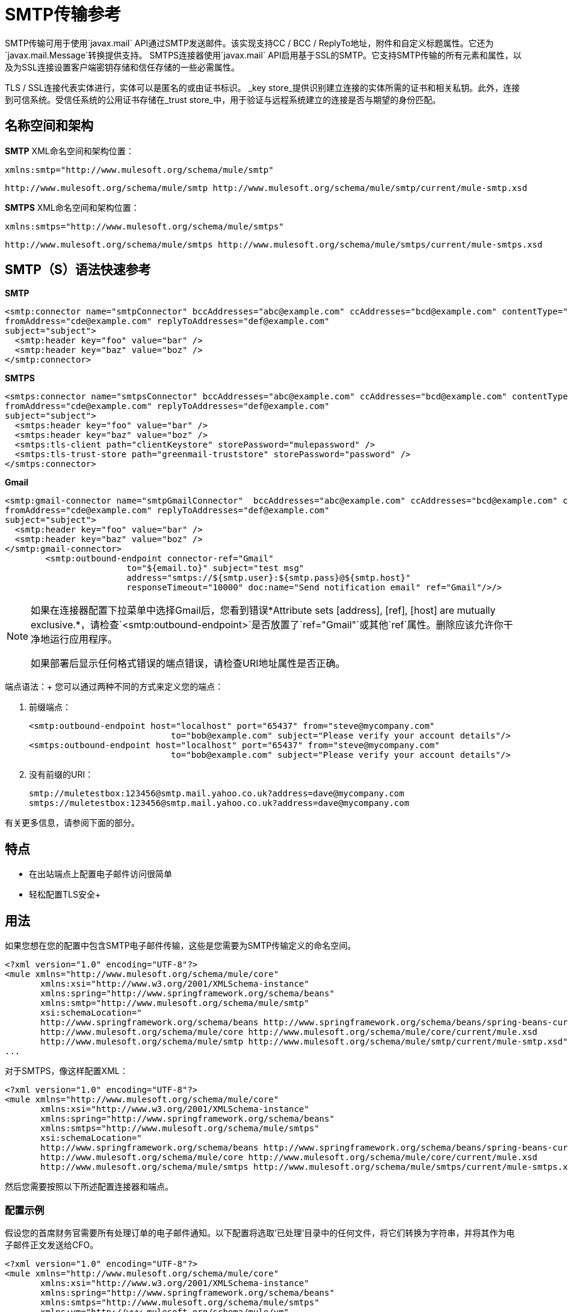 =  SMTP传输参考
:keywords: email, transport, smtp

SMTP传输可用于使用`javax.mail` API通过SMTP发送邮件。该实现支持CC / BCC / ReplyTo地址，附件和自定义标题属性。它还为`javax.mail.Message`转换提供支持。 SMTPS连接器使用`javax.mail` API启用基于SSL的SMTP。它支持SMTP传输的所有元素和属性，以及为SSL连接设置客户端密钥存储和信任存储的一些必需属性。

TLS / SSL连接代表实体进行，实体可以是匿名的或由证书标识。 _key store_提供识别建立连接的实体所需的证书和相关私钥。此外，连接到可信系统。受信任系统的公用证书存储在_trust store_中，用于验证与远程系统建立的连接是否与期望的身份匹配。

== 名称空间和架构

*SMTP* XML命名空间和架构位置：

[source, xml]
----
xmlns:smtp="http://www.mulesoft.org/schema/mule/smtp"
----

[source,xml]
----
http://www.mulesoft.org/schema/mule/smtp http://www.mulesoft.org/schema/mule/smtp/current/mule-smtp.xsd
----

*SMTPS* XML命名空间和架构位置：

[source, xml]
----
xmlns:smtps="http://www.mulesoft.org/schema/mule/smtps"
----

[source,xml]
----
http://www.mulesoft.org/schema/mule/smtps http://www.mulesoft.org/schema/mule/smtps/current/mule-smtps.xsd
----

==  SMTP（S）语法快速参考

*SMTP*

[source,xml,linenums]
----
<smtp:connector name="smtpConnector" bccAddresses="abc@example.com" ccAddresses="bcd@example.com" contentType="foo/bar"
fromAddress="cde@example.com" replyToAddresses="def@example.com"
subject="subject">
  <smtp:header key="foo" value="bar" />
  <smtp:header key="baz" value="boz" />
</smtp:connector>
----

*SMTPS*

[source,xml,linenums]
----
<smtps:connector name="smtpsConnector" bccAddresses="abc@example.com" ccAddresses="bcd@example.com" contentType="foo/bar"
fromAddress="cde@example.com" replyToAddresses="def@example.com"
subject="subject">
  <smtps:header key="foo" value="bar" />
  <smtps:header key="baz" value="boz" />
  <smtps:tls-client path="clientKeystore" storePassword="mulepassword" />
  <smtps:tls-trust-store path="greenmail-truststore" storePassword="password" />
</smtps:connector>
----

*Gmail*

[source,xml,linenums]
----
<smtp:gmail-connector name="smtpGmailConnector"  bccAddresses="abc@example.com" ccAddresses="bcd@example.com" contentType="foo/bar"
fromAddress="cde@example.com" replyToAddresses="def@example.com"
subject="subject">
  <smtp:header key="foo" value="bar" />
  <smtp:header key="baz" value="boz" />
</smtp:gmail-connector>
        <smtp:outbound-endpoint connector-ref="Gmail"
			to="${email.to}" subject="test msg"
			address="smtps://${smtp.user}:${smtp.pass}@${smtp.host}"
			responseTimeout="10000" doc:name="Send notification email" ref="Gmail"/>/>

----

[NOTE]
====
如果在连接器配置下拉菜单中选择Gmail后，您看到错误*Attribute sets [address], [ref], [host] are mutually exclusive.*，请检查`<smtp:outbound-endpoint>`是否放置了`ref="Gmail"`或其他`ref`属性。删除应该允许你干净地运行应用程序。

如果部署后显示任何格式错误的端点错误，请检查URI地址属性是否正确。
====

端点语法：+
您可以通过两种不同的方式来定义您的端点：

. 前缀端点：
+
[source,xml, linenums]
----
<smtp:outbound-endpoint host="localhost" port="65437" from="steve@mycompany.com"
                            to="bob@example.com" subject="Please verify your account details"/>
<smtps:outbound-endpoint host="localhost" port="65437" from="steve@mycompany.com"
                            to="bob@example.com" subject="Please verify your account details"/>
----

. 没有前缀的URI：
+
[source, code, linenums]
----
smtp://muletestbox:123456@smtp.mail.yahoo.co.uk?address=dave@mycompany.com
smtps://muletestbox:123456@smtp.mail.yahoo.co.uk?address=dave@mycompany.com
----

有关更多信息，请参阅下面的部分。

== 特点

* 在出站端点上配置电子邮件访问很简单
* 轻松配置TLS安全+


== 用法

如果您想在您的配置中包含SMTP电子邮件传输，这些是您需要为SMTP传输定义的命名空间。

[source, xml, linenums]
----
<?xml version="1.0" encoding="UTF-8"?>
<mule xmlns="http://www.mulesoft.org/schema/mule/core"
       xmlns:xsi="http://www.w3.org/2001/XMLSchema-instance"
       xmlns:spring="http://www.springframework.org/schema/beans"
       xmlns:smtp="http://www.mulesoft.org/schema/mule/smtp"
       xsi:schemaLocation="
       http://www.springframework.org/schema/beans http://www.springframework.org/schema/beans/spring-beans-current.xsd
       http://www.mulesoft.org/schema/mule/core http://www.mulesoft.org/schema/mule/core/current/mule.xsd
       http://www.mulesoft.org/schema/mule/smtp http://www.mulesoft.org/schema/mule/smtp/current/mule-smtp.xsd">
...
----

对于SMTPS，像这样配置XML：

[source,xml, linenums]
----
<?xml version="1.0" encoding="UTF-8"?>
<mule xmlns="http://www.mulesoft.org/schema/mule/core"
       xmlns:xsi="http://www.w3.org/2001/XMLSchema-instance"
       xmlns:spring="http://www.springframework.org/schema/beans"
       xmlns:smtps="http://www.mulesoft.org/schema/mule/smtps"
       xsi:schemaLocation="
       http://www.springframework.org/schema/beans http://www.springframework.org/schema/beans/spring-beans-current.xsd
       http://www.mulesoft.org/schema/mule/core http://www.mulesoft.org/schema/mule/core/current/mule.xsd
       http://www.mulesoft.org/schema/mule/smtps http://www.mulesoft.org/schema/mule/smtps/current/mule-smtps.xsd">
----

然后您需要按照以下所述配置连接器和端点。

=== 配置示例

假设您的首席财务官需要所有处理订单的电子邮件通知。以下配置将选取'已处理'目录中的任何文件，将它们转换为字符串，并将其作为电子邮件正文发送给CFO。

[source,xml, linenums]
----
<?xml version="1.0" encoding="UTF-8"?>
<mule xmlns="http://www.mulesoft.org/schema/mule/core"
       xmlns:xsi="http://www.w3.org/2001/XMLSchema-instance"
       xmlns:spring="http://www.springframework.org/schema/beans"
       xmlns:smtps="http://www.mulesoft.org/schema/mule/smtps"
       xmlns:vm="http://www.mulesoft.org/schema/mule/vm"
       xmlns:file="http://www.mulesoft.org/schema/mule/file"
       xmlns:email="http://www.mulesoft.org/schema/mule/email"
       xsi:schemaLocation="
       http://www.springframework.org/schema/beans http://www.springframework.org/schema/beans/spring-beans-current.xsd
       http://www.mulesoft.org/schema/mule/core http://www.mulesoft.org/schema/mule/core/current/mule.xsd
       http://www.mulesoft.org/schema/mule/file http://www.mulesoft.org/schema/mule/file/current/mule-file.xsd
       http://www.mulesoft.org/schema/mule/smtps http://www.mulesoft.org/schema/mule/smtps/current/mule-smtps.xsd
       http://www.mulesoft.org/schema/mule/email http://www.mulesoft.org/schema/mule/email/current/mule-email.xsd
       http://www.mulesoft.org/schema/mule/vm http://www.mulesoft.org/schema/mule/vm/current/mule-vm.xsd">
 
    <smtp:connector name="smtpConnector"  />
     
    <flow name="processed-orders">
        <file:inbound-endpoint path="/tmp/processed"> ❶
            <file:file-to-string-transformer/> ❷
        </file:inbound-endpoint>
        <smtps:outbound-endpoint host="smtpsServer" port="25" from="bob" subject="processed order" to="cfo@example.com"> ❸
            <email:string-to-email-transformer/> ❹
        </smtps:outbound-endpoint>
    </flow>
</mule>
----

此配置定义了一个入站文件端点，它在'/ tmp / processed'目录（❶）中查找，并将找到的任何文件转换为字符串（❷）。出站smtp服务器在defined上定义。字符串到电子邮件转换器（❹）会在发送电子邮件之前将字符串转换为电子邮件格式。字符串到电子邮件转换器将邮件的当前字符串有效负载设置为电子邮件正文。

SMTPS版本：

[source,xml, linenums]
----
<?xml version="1.0" encoding="UTF-8"?>
<mule xmlns="http://www.mulesoft.org/schema/mule/core"
       xmlns:xsi="http://www.w3.org/2001/XMLSchema-instance"
       xmlns:spring="http://www.springframework.org/schema/beans"
       xmlns:smtps="http://www.mulesoft.org/schema/mule/smtps"
       xmlns:vm="http://www.mulesoft.org/schema/mule/vm"
       xmlns:file="http://www.mulesoft.org/schema/mule/file"
       xmlns:email="http://www.mulesoft.org/schema/mule/email"
       xsi:schemaLocation="
       http://www.springframework.org/schema/beans http://www.springframework.org/schema/beans/spring-beans-current.xsd
       http://www.mulesoft.org/schema/mule/core http://www.mulesoft.org/schema/mule/core/current/mule.xsd
       http://www.mulesoft.org/schema/mule/file http://www.mulesoft.org/schema/mule/file/current/mule-file.xsd
       http://www.mulesoft.org/schema/mule/smtps http://www.mulesoft.org/schema/mule/smtps/current/mule-smtps.xsd
       http://www.mulesoft.org/schema/mule/email http://www.mulesoft.org/schema/mule/email/current/mule-email.xsd
       http://www.mulesoft.org/schema/mule/vm http://www.mulesoft.org/schema/mule/vm/current/mule-vm.xsd">
 
    <smtps:connector name="smtpsConnector"> ❶
        <smtps:tls-client path="clientKeystore" storePassword="mulepassword" />
        <smtps:tls-trust-store path="greenmail-truststore" storePassword="password" />
    </smtps:connector>
     
    <flow name="processed-orders">
        <file:inbound-endpoint path="/tmp/processed"> ❷
            <file:file-to-string-transformer/> ❸
        </file:inbound-endpoint>
        <smtps:outbound-endpoint host="smtpsServer" port="25" from="bob" subject="processed order" to="cfo@example.com"> ❹
            <email:string-to-email-transformer/> ❺
        </smtps:outbound-endpoint>
    </flow>
</mule>
----

SMTPS连接器具有T上定义的TLS客户端和服务器密钥库信息。入站文件端点在'/ tmp / processed'目录中查找（❷）并将找到的任何文件转换为字符串（❸）。 ❹上定义了出站SMTP服务器。字符串到电子邮件转换器（❺）会在发送电子邮件之前将字符串转换为电子邮件格式。字符串到电子邮件转换器将邮件的当前字符串有效负载设置为电子邮件正文。

== 配置参考

=== 连接器

SMTP连接器支持所有 link:/mule-user-guide/v/3.8/configuring-a-transport[常见的连接器属性和属性]和以下可选元素和属性：

[%header,cols="4*"]
|===
| {属性{1}}说明 |缺省 |必
| bccAddresses  |用于盲拷贝的逗号分隔地址列表。 |   |假
| ccAddresses  |副本的逗号分隔地址列表。 |   |假
| contentType  |传出邮件的MIME类型。 |   |错误
| fromAddress  |传出邮件的发件人地址。 |   | False
| replyToAddresses  |传出消息的答复地址。 |   |错误
|主题 |如果邮件中没有设置，则为外发邮件的默认主题。 |   |假
|===

[%header,cols="2*"]
|===
|元素 |说明
|标题 |添加到消息中的附加标题名称和值。
|===

例如：

[source,xml, linenums]
----
<?xml version="1.0" encoding="UTF-8"?>
<mule xmlns="http://www.mulesoft.org/schema/mule/core"
       xmlns:xsi="http://www.w3.org/2001/XMLSchema-instance"
       xmlns:spring="http://www.springframework.org/schema/beans"
       xmlns:smtp="http://www.mulesoft.org/schema/mule/smtp"
       xsi:schemaLocation="
       http://www.springframework.org/schema/beans http://www.springframework.org/schema/beans/spring-beans-current.xsd
       http://www.mulesoft.org/schema/mule/core http://www.mulesoft.org/schema/mule/core/current/mule.xsd
       http://www.mulesoft.org/schema/mule/smtp http://www.mulesoft.org/schema/mule/smtp/current/mule-smtp.xsd">
...
<smtp:connector name="smtpConnector" bccAddresses="abc@example.com" ccAddresses="bcd@example.com" contentType="foo/bar"
fromAddress="cde@example.com" replyToAddresses="def@example.com"
subject="subject">
  <smtp:header key="foo" value="bar" />
  <smtp:header key="baz" value="boz" />
</smtp:connector>
----

对于SMTPS版本，还需要以下元素：

[%header,cols="2*"]
|===
|元素 |说明
| tls-client a |
使用以下属性配置客户端密钥存储区：

* 路径：包含公共证书和私钥用于识别的密钥库的位置（将相对于当前类路径和文件系统进行解析，如果可能的话）
*  storePassword：用于保护密钥库的密码
* 类：使用的密钥库类型（Java类名称）

| tls-trust-store a |
配置信任库。属性是：

* 路径：包含可信服务器公用证书的信任存储的位置（将相对于当前类路径和文件系统进行解析，如果可能的话）
*  storePassword：用于保护信任存储的密码

|===


SMTPS与TLS：

[source,xml, linenums]
----
<?xml version="1.0" encoding="UTF-8"?>

<mule xmlns:smtps="http://www.mulesoft.org/schema/mule/smtps" xmlns:vm="http://www.mulesoft.org/schema/mule/vm" xmlns:jms="http://www.mulesoft.org/schema/mule/jms" xmlns="http://www.mulesoft.org/schema/mule/core" xmlns:doc="http://www.mulesoft.org/schema/mule/documentation" xmlns:spring="http://www.springframework.org/schema/beans"  xmlns:xsi="http://www.w3.org/2001/XMLSchema-instance" xsi:schemaLocation="
http://www.mulesoft.org/schema/mule/vm http://www.mulesoft.org/schema/mule/vm/current/mule-vm.xsd
http://www.mulesoft.org/schema/mule/smtps http://www.mulesoft.org/schema/mule/smtps/current/mule-smtps.xsd
http://www.springframework.org/schema/beans http://www.springframework.org/schema/beans/spring-beans-current.xsd
http://www.mulesoft.org/schema/mule/core http://www.mulesoft.org/schema/mule/core/current/mule.xsd
http://www.mulesoft.org/schema/mule/jms http://www.mulesoft.org/schema/mule/jms/current/mule-jms.xsd ">
    <smtps:connector name="SMTP" validateConnections="true">
        <smtps:tls-client path="clientKeystore" storePassword="mulepassword"/>
        <smtps:tls-trust-store path="greenmail-truststore" storePassword="password"/>
    </smtps:connector>

    <flow name="relay">
        <vm:inbound-endpoint exchange-pattern="one-way" path="send"/>
        <smtps:outbound-endpoint host="localhost" port="65439" to="bob@example.com" responseTimeout="10000" connector-ref="SMTP"/>
    </flow>
</mule>
----

`<smtp:gmail-connector>`支持以上所有内容，但请注意，它需要配置出站端点。

[source,xml, linenums]
----
<?xml version="1.0" encoding="UTF-8"?>
<mule xmlns="http://www.mulesoft.org/schema/mule/core"
       xmlns:xsi="http://www.w3.org/2001/XMLSchema-instance"
       xmlns:spring="http://www.springframework.org/schema/beans"
       xmlns:smtp="http://www.mulesoft.org/schema/mule/smtp"
       xsi:schemaLocation="
       http://www.springframework.org/schema/beans http://www.springframework.org/schema/beans/spring-beans-current.xsd
       http://www.mulesoft.org/schema/mule/core http://www.mulesoft.org/schema/mule/core/current/mule.xsd
       http://www.mulesoft.org/schema/mule/smtp http://www.mulesoft.org/schema/mule/smtp/current/mule-smtp.xsd">
...
<smtp:gmail-connector name="smtpGmailConnector"  bccAddresses="abc@example.com" ccAddresses="bcd@example.com" contentType="foo/bar"
fromAddress="cde@example.com" replyToAddresses="def@example.com"
subject="subject">
  <smtp:header key="foo" value="bar" />
  <smtp:header key="baz" value="boz" />
</smtp:gmail-connector>
<smtp:outbound-endpoint connector-ref="Gmail" to="${email.to}" subject="test msg"
			address="smtps://${smtp.user}:${smtp.pass}@${smtp.host}"
			responseTimeout="10000" doc:name="Send notification email" ref="Gmail"/>
----

=== 端点

SMTP端点描述了有关SMTP服务器和从SMTP端点发送的消息的收件人的详细信息。您 link:/mule-user-guide/v/3.8/endpoint-configuration-reference[配置端点]与其他运输方式一样，具有以下附加属性：

[%header,cols="2*"]
|==============
| {属性{1}}说明
|用户 |邮箱所有者的用户名
|密码 |用户的密码
|主机 | SMTP服务器的IP地址，例如www.mulesoft.com，localhost或127.0.0.1
|端口 | SMTP服务器的端口号
|到 |电子邮件的目的地。您可以提供用逗号分隔的多个地址。
来自 |的{​​{0}}电子邮件发件人的地址
|主题 |电子邮件主题
| cc  |要在此电子邮件上复制的电子邮件地址的逗号分隔列表
|密件抄送 |用逗号分隔的电子邮件地址列表，以便在此电子邮件中进行盲目复制
| replyTo  |有人回复电子邮件时默认使用的地址
|==============

例如：

[source,xml, linenums]
----
<outbound>
  <pass-through-router>
    <smtp:outbound-endpoint host="localhost" port="65437" from="steve@mycompany.com"      
                            to="bob@example.com" subject="Please verify your account details"/>
  </pass-through-router>
</outbound>
----

SMTPS版本：

[source,xml, linenums]
----
<outbound>
  <pass-through-router>
    <smtps:outbound-endpoint host="localhost" port="65437" from="steve@mycompany.com"      
                            to="bob@example.com" subject="Please verify your account details"/>
  </pass-through-router>
</outbound>
----

您还可以使用URI语法定义端点：

[source,xml, linenums]
----
<outbound-endpoint address="smtp://muletestbox:123456@smtp.mail.yahoo.co.uk?address=dave@mycompany.com"/>
<outbound-endpoint address="smtps://muletestbox:123456@smtp.mail.yahoo.co.uk?address=dave@mycompany.com"/>
----

这将使用`smtp.mail.yahoo.co.uk`（使用默认的SMTP端口）将邮件发送到地址`dave@mycompany.com`。 SMTP请求使用用户名`muletestbox`和密码`123456`进行身份验证。

有关变形金刚的更多信息，请参阅电子邮件传输参考中的 link:/mule-user-guide/v/3.8/email-transport-reference[变形金刚]部分。

有关过滤器的更多信息，请参阅电子邮件传输参考中的 link:/mule-user-guide/v/3.8/email-transport-reference[过滤器]部分。

== 交换模式/传输特性

查看 link:/mule-user-guide/v/3.8/transports-reference[传输矩阵]。

== 架构参考

您可以查看SMTP电子邮件传输 http://www.mulesoft.org/docs/site/current3/schemadocs/namespaces/http_www_mulesoft_org_schema_mule_smtp/namespace-overview.html[这里]的完整模式。 SMTPS版本是 http://www.mulesoft.org/docs/site/current3/schemadocs/namespaces/http_www_mulesoft_org_schema_mule_smtps/namespace-overview.html[这里]。

==  Maven模块

电子邮件传输由mule-transport-email模块执行。您可以在传输/电子邮件中找到电子邮件传输的来源。

如果您使用Maven构建应用程序，请使用以下依赖片段将电子邮件传输包含在您的项目中：

[source,xml, linenums]
----
<dependency>
  <groupId>org.mule.transports</groupId>
  <artifactId>mule-transport-email</artifactId>
</dependency>
----

== 限制

有关这些限制的更多信息，请参阅电子邮件传输参考中的 link:/mule-user-guide/v/3.8/email-transport-reference[限制]部分。

到目前为止，所有配置都是静态的，因为您可以定义端点配置中的所有信息。但是，您可以设置连接器属性来控制传出消息的设置。这些属性将覆盖端点属性。如果您始终想要动态设置电子邮件地址，则可以在SMTP端点上省去`to`属性（或者如果您使用URI，则`address`参数）。
